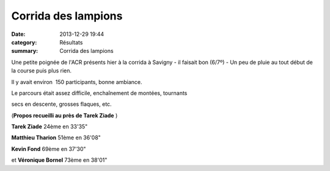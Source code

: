 Corrida des lampions
====================

:date: 2013-12-29 19:44
:category: Résultats
:summary: Corrida des lampions

Une petite poignée de l'ACR présents hier à la corrida à Savigny - il faisait bon (6/7º) - Un peu de pluie au tout début de la course puis plus rien.

Il y avait environ  150 participants, bonne ambiance.

Le parcours était assez difficile, enchaînement de montées, tournants

secs en descente, grosses flaques, etc.

(**Propos recueilli au près de Tarek Ziade** )

**Tarek Ziade**  24ème en 33'35"

**Matthieu Tharion**  51ème en 36'08"

**Kevin Fond**  69ème en 37'30"

et **Véronique Bornel**  73ème en 38'01"
